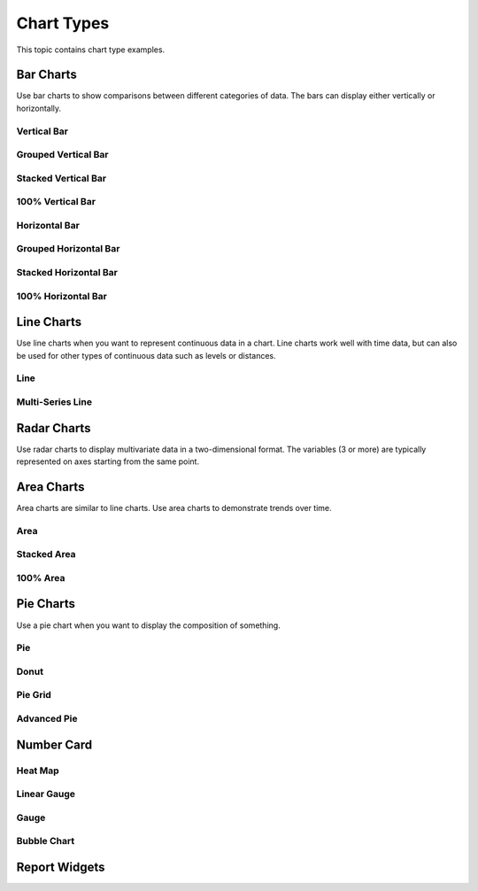 Chart Types
===========

This topic contains chart type examples.

Bar Charts
----------

Use bar charts to show comparisons between different categories of data.
The bars can display either vertically or horizontally.

Vertical Bar
~~~~~~~~~~~~

|image1|

Grouped Vertical Bar
~~~~~~~~~~~~~~~~~~~~

|image2|

Stacked Vertical Bar
~~~~~~~~~~~~~~~~~~~~

|image3|

.. _vertical-bar-1:

100% Vertical Bar
~~~~~~~~~~~~~~~~~

|image4|

Horizontal Bar
~~~~~~~~~~~~~~

|image5|

Grouped Horizontal Bar
~~~~~~~~~~~~~~~~~~~~~~

|image6|

Stacked Horizontal Bar
~~~~~~~~~~~~~~~~~~~~~~

|image7|

.. _horizontal-bar-1:

100% Horizontal Bar
~~~~~~~~~~~~~~~~~~~

|image8|

Line Charts
-----------

Use line charts when you want to represent continuous data in a chart.
Line charts work well with time data, but can also be used for other
types of continuous data such as levels or distances.

Line
~~~~

|image9|

Multi-Series Line
~~~~~~~~~~~~~~~~~

|image10|

Radar Charts
------------

Use radar charts to display multivariate data in a two-dimensional
format. The variables (3 or more) are typically represented on axes
starting from the same point.

|image11|

Area Charts
-----------

Area charts are similar to line charts. Use area charts to demonstrate
trends over time.

Area
~~~~

|image12|

Stacked Area
~~~~~~~~~~~~

|image13|

.. _area-1:

100% Area
~~~~~~~~~

|image14|

Pie Charts
----------

Use a pie chart when you want to display the composition of something.

Pie
~~~

|image15|

Donut
~~~~~

|image16|

Pie Grid
~~~~~~~~

|image17|

Advanced Pie
~~~~~~~~~~~~

|image18|

Number Card
-----------

|image19|

Heat Map
~~~~~~~~

|image20|

Linear Gauge
~~~~~~~~~~~~

|image21|

Gauge
~~~~~

|image22|

Bubble Chart
~~~~~~~~~~~~

|image23|

Report Widgets
--------------

|image24|

.. |image1| image:: ../Resources/Images/vertical-bar-example.png
.. |image2| image:: ../Resources/Images/grouped-vertical-bar.png
.. |image3| image:: ../Resources/Images/stacked-vertical-bar.png
.. |image4| image:: ../Resources/Images/100-percent-vertical-bar.png
.. |image5| image:: ../Resources/Images/horizontal-bar.png
.. |image6| image:: ../Resources/Images/grouped-horizontal-bar.png
.. |image7| image:: ../Resources/Images/stacked-horizontal-bar.png
.. |image8| image:: ../Resources/Images/100-percent-horizontal-bar.png
.. |image9| image:: ../Resources/Images/line-chart.png
.. |image10| image:: ../Resources/Images/multi-series-line.png
.. |image11| image:: ../Resources/Images/radar-chart.png
.. |image12| image:: ../Resources/Images/area-chart.png
.. |image13| image:: ../Resources/Images/stacked-area.png
.. |image14| image:: ../Resources/Images/100-percent-area.png
.. |image15| image:: ../Resources/Images/pie-chart.png
.. |image16| image:: ../Resources/Images/donut-chart.png
.. |image17| image:: ../Resources/Images/pie-grid.png
.. |image18| image:: ../Resources/Images/advanced-pie.png
.. |image19| image:: ../Resources/Images/number-card.png
.. |image20| image:: ../Resources/Images/heat-map.png
.. |image21| image:: ../Resources/Images/linear-gauge.png
.. |image22| image:: ../Resources/Images/gauge.png
.. |image23| image:: ../Resources/Images/bubble-chart.png
.. |image24| image:: ../Resources/Images/chart-widget.png
